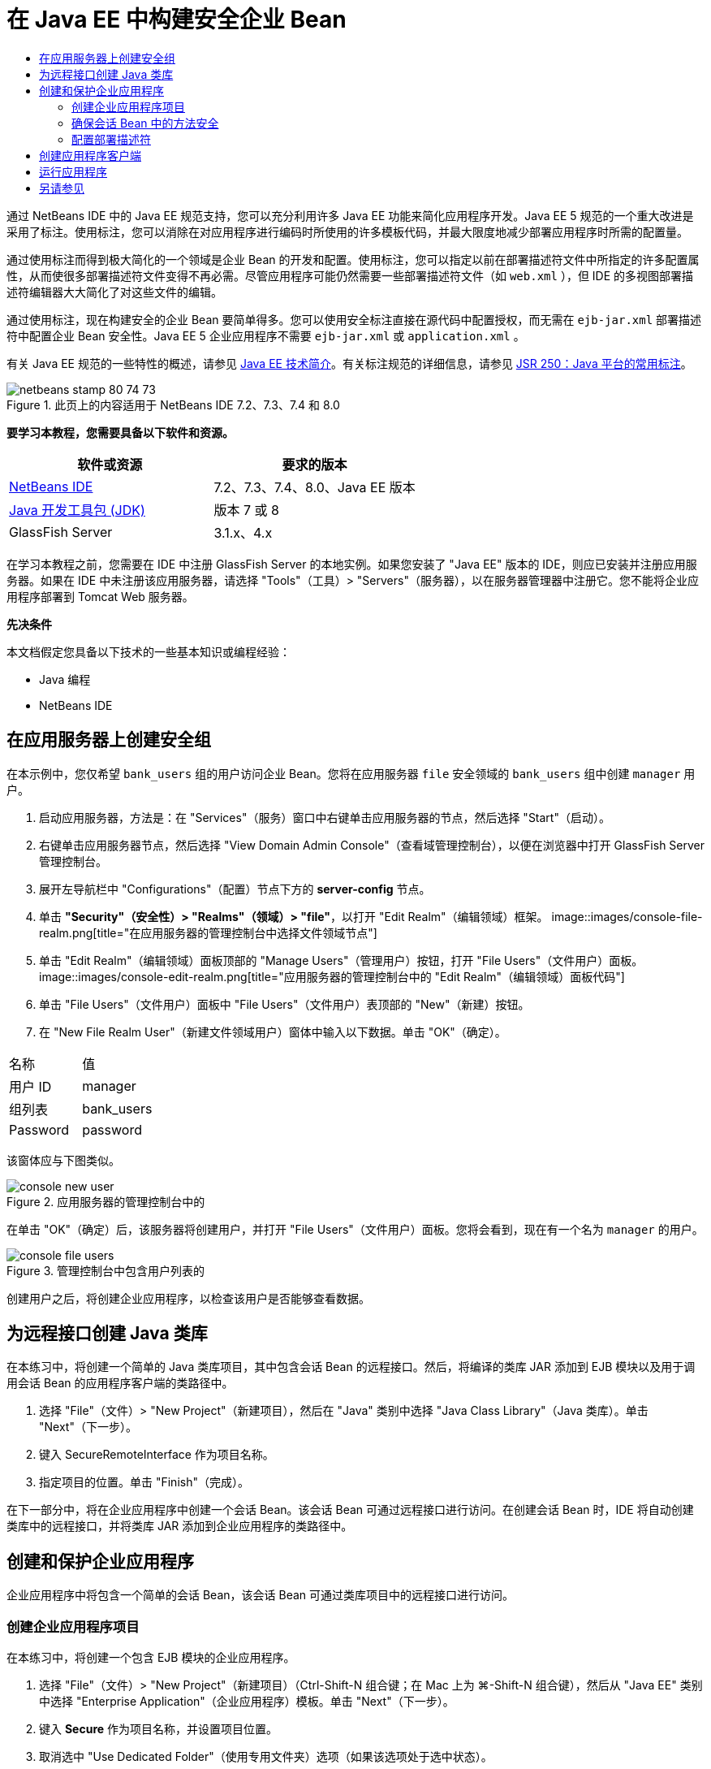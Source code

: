 // 
//     Licensed to the Apache Software Foundation (ASF) under one
//     or more contributor license agreements.  See the NOTICE file
//     distributed with this work for additional information
//     regarding copyright ownership.  The ASF licenses this file
//     to you under the Apache License, Version 2.0 (the
//     "License"); you may not use this file except in compliance
//     with the License.  You may obtain a copy of the License at
// 
//       http://www.apache.org/licenses/LICENSE-2.0
// 
//     Unless required by applicable law or agreed to in writing,
//     software distributed under the License is distributed on an
//     "AS IS" BASIS, WITHOUT WARRANTIES OR CONDITIONS OF ANY
//     KIND, either express or implied.  See the License for the
//     specific language governing permissions and limitations
//     under the License.
//

= 在 Java EE 中构建安全企业 Bean
:jbake-type: tutorial
:jbake-tags: tutorials 
:jbake-status: published
:icons: font
:syntax: true
:source-highlighter: pygments
:toc: left
:toc-title:
:description: 在 Java EE 中构建安全企业 Bean - Apache NetBeans
:keywords: Apache NetBeans, Tutorials, 在 Java EE 中构建安全企业 Bean

通过 NetBeans IDE 中的 Java EE 规范支持，您可以充分利用许多 Java EE 功能来简化应用程序开发。Java EE 5 规范的一个重大改进是采用了标注。使用标注，您可以消除在对应用程序进行编码时所使用的许多模板代码，并最大限度地减少部署应用程序时所需的配置量。

通过使用标注而得到极大简化的一个领域是企业 Bean 的开发和配置。使用标注，您可以指定以前在部署描述符文件中所指定的许多配置属性，从而使很多部署描述符文件变得不再必需。尽管应用程序可能仍然需要一些部署描述符文件（如  ``web.xml`` ），但 IDE 的多视图部署描述符编辑器大大简化了对这些文件的编辑。

通过使用标注，现在构建安全的企业 Bean 要简单得多。您可以使用安全标注直接在源代码中配置授权，而无需在  ``ejb-jar.xml``  部署描述符中配置企业 Bean 安全性。Java EE 5 企业应用程序不需要  ``ejb-jar.xml``  或  ``application.xml`` 。

有关 Java EE 规范的一些特性的概述，请参见 link:javaee-intro.html[+Java EE 技术简介+]。有关标注规范的详细信息，请参见 link:http://jcp.org/en/jsr/detail?id=250[+JSR 250：Java 平台的常用标注+]。


image::images/netbeans-stamp-80-74-73.png[title="此页上的内容适用于 NetBeans IDE 7.2、7.3、7.4 和 8.0"]


*要学习本教程，您需要具备以下软件和资源。*

|===
|软件或资源 |要求的版本 

|link:https://netbeans.org/downloads/index.html[+NetBeans IDE+] |7.2、7.3、7.4、8.0、Java EE 版本 

|link:http://www.oracle.com/technetwork/java/javase/downloads/index.html[+Java 开发工具包 (JDK)+] |版本 7 或 8 

|GlassFish Server |3.1.x、4.x 
|===

在学习本教程之前，您需要在 IDE 中注册 GlassFish Server 的本地实例。如果您安装了 "Java EE" 版本的 IDE，则应已安装并注册应用服务器。如果在 IDE 中未注册该应用服务器，请选择 "Tools"（工具）> "Servers"（服务器），以在服务器管理器中注册它。您不能将企业应用程序部署到 Tomcat Web 服务器。

*先决条件*

本文档假定您具备以下技术的一些基本知识或编程经验：

* Java 编程
* NetBeans IDE


== 在应用服务器上创建安全组

在本示例中，您仅希望  ``bank_users``  组的用户访问企业 Bean。您将在应用服务器  ``file``  安全领域的  ``bank_users``  组中创建  ``manager``  用户。

1. 启动应用服务器，方法是：在 "Services"（服务）窗口中右键单击应用服务器的节点，然后选择 "Start"（启动）。
2. 右键单击应用服务器节点，然后选择 "View Domain Admin Console"（查看域管理控制台），以便在浏览器中打开 GlassFish Server 管理控制台。
3. 展开左导航栏中 "Configurations"（配置）节点下方的 *server-config* 节点。
4. 单击 *"Security"（安全性）> "Realms"（领域）> "file"*，以打开 "Edit Realm"（编辑领域）框架。
image::images/console-file-realm.png[title="在应用服务器的管理控制台中选择文件领域节点"]
5. 单击 "Edit Realm"（编辑领域）面板顶部的 "Manage Users"（管理用户）按钮，打开 "File Users"（文件用户）面板。
image::images/console-edit-realm.png[title="应用服务器的管理控制台中的 "Edit Realm"（编辑领域）面板代码"]
6. 单击 "File Users"（文件用户）面板中 "File Users"（文件用户）表顶部的 "New"（新建）按钮。
7. 在 "New File Realm User"（新建文件领域用户）窗体中输入以下数据。单击 "OK"（确定）。
|===

|名称 |值 

|用户 ID |manager 

|组列表 |bank_users 

|Password |password 
|===

该窗体应与下图类似。

image::images/console-new-user.png[title="应用服务器的管理控制台中的 "New File Realm User"（新建文件领域用户）面板"]

在单击 "OK"（确定）后，该服务器将创建用户，并打开 "File Users"（文件用户）面板。您将会看到，现在有一个名为  ``manager``  的用户。

image::images/console-file-users.png[title="管理控制台中包含用户列表的 "File Users"（文件用户）面板"]

创建用户之后，将创建企业应用程序，以检查该用户是否能够查看数据。


== 为远程接口创建 Java 类库

在本练习中，将创建一个简单的 Java 类库项目，其中包含会话 Bean 的远程接口。然后，将编译的类库 JAR 添加到 EJB 模块以及用于调用会话 Bean 的应用程序客户端的类路径中。

1. 选择 "File"（文件）> "New Project"（新建项目），然后在 "Java" 类别中选择 "Java Class Library"（Java 类库）。单击 "Next"（下一步）。
2. 键入 SecureRemoteInterface 作为项目名称。
3. 指定项目的位置。单击 "Finish"（完成）。

在下一部分中，将在企业应用程序中创建一个会话 Bean。该会话 Bean 可通过远程接口进行访问。在创建会话 Bean 时，IDE 将自动创建类库中的远程接口，并将类库 JAR 添加到企业应用程序的类路径中。


== 创建和保护企业应用程序

企业应用程序中将包含一个简单的会话 Bean，该会话 Bean 可通过类库项目中的远程接口进行访问。


=== 创建企业应用程序项目

在本练习中，将创建一个包含 EJB 模块的企业应用程序。

1. 选择 "File"（文件）> "New Project"（新建项目）（Ctrl-Shift-N 组合键；在 Mac 上为 ⌘-Shift-N 组合键），然后从 "Java EE" 类别中选择 "Enterprise Application"（企业应用程序）模板。单击 "Next"（下一步）。
2. 键入 *Secure* 作为项目名称，并设置项目位置。
3. 取消选中 "Use Dedicated Folder"（使用专用文件夹）选项（如果该选项处于选中状态）。

在本教程中，我们将项目库复制到一个专门的文件夹中，因为需要与其他用户或项目共享库。

单击 "Next"（下一步）。
4. 将服务器设置为 "GlassFish"，并将 Java EE 版本设置为 "Java EE 6"。
5. 选中 "Create EJB Module"（创建 EJB 模块），并取消选中 "Create Web Application Module"（创建 Web 应用程序模块）。单击 "Finish"（完成）。
image::images/new-entapp-wizard.png[title="应用服务器的管理控制台中的 "New File Realm User"（新建文件领域用户）面板"] 


=== 确保会话 Bean 中的方法安全

在本练习中，将在 EJB 模块项目中创建一个会话 Bean。该会话 Bean 没有任何特殊的功能。它仅仅返回一个余额样例。您将创建一个  ``getStatus``  方法，并通过使用  ``@RolesAllowed``  标注对其进行标注以保护该方法 Bean，然后指定可以访问该方法的安全角色。此安全角色由应用程序使用，它与服务器上的用户和组不同。此后，将在配置部署描述符时将此安全角色映射到用户和组。

安全标注可以分别应用于类中的每个方法，也可以应用于整个类。在此简单练习中，将使用  ``@RolesAllowed``  标注方法，但 Java EE 规范还定义了其他可用在企业 Bean 中的安全标注。

1. 在 "Projects"（项目）窗口中，右键单击 EJB 模块的节点 (Secure-ejb)，然后选择 "New"（新建）> "Session Bean"（会话 Bean）。
2. 键入 *AccountStatus* 作为 Bean 名称，并键入 *bean* 作为包。
3. 选中 "Remote in project"（以远程方式位于项目中）作为接口类型。
4. 在下拉列表中选择 "SecureRemoteInterface"。单击 "Finish"（完成）。
image::images/new-sessionbean-wizard.png[title="新建会话 Bean 向导中选中了远程接口"]

单击 "Finish"（完成），此时 IDE 将创建  ``AccountStatus``  类并在源代码编辑器中打开该文件。

IDE 还将在 SecureRemoteInterface 类库项目中为  ``bean``  包中的 Bean 创建  ``AccountStatusRemote``  远程接口，并将 SecureRemoteInterface 类库 JAR 添加到了 EJB 模块项目的类路径中。

image::images/projects-window-bean.png[title="显示类路径上的会话 Bean 和类库的 "Projects"（项目）窗口"]

如果打开 EJB 模块的 "Properties"（属性）对话框的 "Libraries"（库）类别，则会看到 JAR 已添加到编译时库中。

5. 在源代码编辑器中，将以下字段声明（以粗体显示）添加到  ``AccountStatus``  中：

[source,java]
----

public class AccountStatus implements AccountStatusRemote {
    *private String amount = "250";*
----
6. 在源代码编辑器中，右键单击类，并选择 "Insert Code"（插入代码）（Alt-Insert 组合键；在 Mac 上为 Ctrl-I 组合键），然后选择 "Add Business Method"（添加 Business 方法），以打开 "Add Business Method"（添加 Business 方法）对话框。
7. 键入 *getStatus* 作为方法名称，并将返回类型设置为  ``String`` 。

IDE 将自动在远程接口中公开此业务方法。

8. 在源代码编辑器中，将以下代码行（以粗体显示）添加到  ``getStatus``  方法中。

[source,java]
----

public String getStatus() {
*    return "The account contains $" + amount;*
}
----
9. 键入以下内容（以粗体显示）来标注  ``getStatus``  方法。*@RolesAllowed({"USERS"})*

[source,java]
----

public String getStatus() {
----

此标注表示只有安全角色为  ``USERS``  的用户才能访问  ``getStatus``  方法。

10. 在编辑器中右键单击并选择 "Fix Imports"（修复导入）（Alt-Shift-I 组合键；在 Mac 中为 ⌘-Shift-I 组合键），然后保存您的更改。确保  ``javax.annotation.security.RolesAllowed``  已添加到该文件中。


=== 配置部署描述符

Java EE 企业应用程序通常不需要部署描述符文件，如  ``ejb-jar.xml`` 。如果展开 Secure-ejb 或 Secure 企业应用程序下面的 "Configuration Files"（配置文件）节点，则会看到没有部署描述符。您可以使用标注指定很多已在  ``ejb-jar.xml``  中配置的属性。在本示例中，您通过在会话 Bean 中使用  ``@RolesAllowed``  标注为 EJB 方法指定了安全角色。

不过，在为应用程序配置安全性时，仍然需要在部署描述符中指定一些属性。在本示例中，您需要将企业应用程序中使用的安全角色 ( ``USERS`` ) 映射到在应用服务器上配置的用户和组。您已在应用服务器上创建了  ``bank_users``  组，现在需要将该组映射到企业应用程序中的安全角色  ``USERS`` 。为此，可以编辑企业应用程序的  ``glassfish-application.xml``  部署描述符。

因为企业应用程序不需要部署描述符便可运行，所以 IDE 默认情况下不创建部署描述符。因此，首先需要创建部署描述符文件，然后在多视图编辑器中编辑该文件，以配置安全角色映射。

1. 右键单击 "Secure" 企业应用程序项目，然后选择 "New"（新建）> "Other"（其他），以打开新建文件向导。

此外，也可以从主菜单中选择 "File"（文件）> "New File"（新建文件），以打开新建文件向导。在这种情况下，请确保在 "Project"（项目）下拉列表中选择了 "Secure" 项目。

2. 选择 "GlassFish" 类别，然后再选择 "GlassFish Descriptor"（GlassFish 描述符）文件类型。单击 "Next"（下一步）。
image::images/new-gf-descriptor.png[title="新建文件向导中的 GlassFish 描述符文件类型"]
3. 接受该向导中的默认值，然后单击 "Finish"（完成）。

单击 "Finish"（完成），此时 IDE 将创建  ``glassfish-application.xml``  并在多视图编辑器中打开该文件。

如果在 "Projects"（项目）窗口中展开 "Secure" 企业应用程序项目节点，则可以看到描述符文件在 "Configuration Files"（配置文件）节点的下方创建。

image::images/glassfish-application-descriptor.png[title="多视图编辑器中的 "Security"（安全）标签"]
4. 在多视图编辑器的 "Security"（安全）标签中，单击 "Add Security Role Mapping"（添加安全角色映射），然后在 "Security Role Name"（安全角色名称）中键入 *USERS*。
5. 单击 "Add Group"（添加组），然后在对话框的 "Group Name"（组名称）中键入 *bank_users*。单击 "OK"（确定）。

编辑器现在应如下所示。

image::images/security-tab-descriptor.png[title="多视图编辑器中的 "Security"（安全）标签"]
6. 保存所做的更改。

通过单击多视图编辑器中的 "XML" 标签，可以在 XML 视图中查看部署描述符文件。您可以看到该部署描述符文件现在包含以下代码：


[source,xml]
----

<glassfish-application>
  <security-role-mapping>
    <role-name>USERS</role-name>
    <group-name>bank_users</group-name>
  </security-role-mapping>
</glassfish-application>
----

 ``getStatus``  方法现在是安全的，只有在服务器上指定的  ``bank_users``  组中的用户才能访问该方法。

现在，您需要一种安全设置测试方法。最简单的方法是，创建一个基本应用程序客户端，以提示用户输入用户名和口令。


== 创建应用程序客户端

在本部分中，将创建一个简单的应用程序客户端，以访问  ``AccountStatus``  会话 Bean。您可以在代码中使用  ``@EJB``  标注，以便通过远程接口调用 Bean。IDE 会将包含该接口的类库 JAR 自动添加到应用程序客户端的类路径中。

1. 选择 "File"（文件）> "New Project"（新建项目），然后在 "Java EE" 类别中选择 "Enterprise Application Client"（企业应用程序客户端）。单击 "Next"（下一步）。
2. 键入 SecureAppClient 作为项目名称。单击 "Next"（下一步）。
3. 在 "Add to Enterprise Application"（添加到企业应用程序）下拉列表中选择 *<None>*。
4. 在 "Server"（服务器）下拉列表中选择 "GlassFish Server"，并选择 "Java EE 6" 或 "Java EE 7" 作为 Java EE 版本。单击 "Finish"（完成）。

单击 "Finish"（完成），此时将在源代码编辑器中打开  ``Main.java`` 。

5. 在源代码编辑器中，右键单击  ``Main.java``  文件，并选择 "Insert Code"（插入代码）（Alt-Insert 组合键；在 Mac 上为 Ctrl-I 组合键），然后选择 "Call Enterprise Bean"（调用企业 Bean）。
6. 在 "Call Enterprise Bean"（调用企业 Bean）对话框中，展开 "Secure-ejb" 节点，然后选择 "AccountStatus"。单击 "OK"（确定）。
image::images/call-enterprise-bean.png[title=""Call Enterprise Bean"（调用企业 Bean）对话框中选中了接口"]

IDE 将在应用程序客户端中添加以下代码，用于查找会话 Bean。


[source,java]
----

@EJB
private static AccountStatusRemote accountStatus;
----

如果在 "Projects"（项目）窗口中展开 "Libraries"（库）节点，则可以看到 IDE 已将 SecureRemoteInterface JAR 添加到了项目类路径中。

7. 通过添加以下代码来修改  ``main``  方法，然后保存所做的更改。

[source,java]
----

public static void main(String[] args) {
    *System.out.println(accountStatus.getStatus());*
}
----

有关应用程序客户端的详细信息，请参见link:entappclient.html[+在 GlassFish Server 上创建和运行应用程序客户端+]。


== 运行应用程序

现在该应用程序已准备就绪。首先，将企业应用程序部署到服务器。部署企业应用程序之后，可以运行应用程序客户端，以测试该企业应用程序中的方法是否安全，以及用户角色映射是否正确。在运行应用程序客户端时，系统将提示您输入  ``bank_users``  组中用户的用户名和口令。

1. 在 "Projects"（项目）窗口中右键单击 "Secure" 企业应用程序项目节点，然后选择 "Deploy"（部署）。

在单击 "Deploy"（部署）后，IDE 将构建 EAR 文件，启动应用服务器（如果没有运行），并将该 EAR 文件部署到该服务器。

2. 在 "Projects"（项目）窗口中右键单击 "SecureAppClient" 项目节点，然后选择 "Run"（运行）。此时将出现一个对话框，提示您输入用户名和口令。
image::images/login-window.png[title="提示输入用户名和口令的登录窗口"]
3. 在对话框中输入用户名 ( ``manager`` ) 和口令 ( ``password`` )，然后单击 "OK"（确定）。"Output"（输出）窗口中将显示以下内容：

[source,java]
----

The account contains 250$
----

这是一个非常基本的示例，用于说明如何使用 Java 标注保护企业 Bean 中的方法。

link:/about/contact_form.html?to=3&subject=Feedback:%20Building%20Secure%20Enterprise%20Beans[+发送有关此教程的反馈意见+]



== 另请参见

有关使用标注和部署描述符来确保企业 Bean 安全的更多信息，请参见以下资源：

* Java EE 7 教程的link:http://docs.oracle.com/javaee/7/tutorial/doc/partsecurity.htm[+安全性+]部分的link:http://docs.oracle.com/javaee/7/tutorial/doc/security-intro003.htm[+确保容器的安全+]和link:http://docs.oracle.com/javaee/7/tutorial/doc/security-advanced008.htm[+使用部署描述符配置安全性+]这两章

有关使用 NetBeans IDE 开发 Java EE 应用程序的更多信息，请参见以下资源：

* link:javaee-intro.html[+Java EE 技术简介+]
* link:javaee-gettingstarted.html[+Java EE 应用程序入门指南+]
* link:../../trails/java-ee.html[+Java EE 和 Java Web 学习资源+]

要发送意见和建议、获得支持以及随时了解 NetBeans IDE Java EE 开发功能的最新开发情况，请link:../../../community/lists/top.html[+加入 nbj2ee 邮件列表+]。

